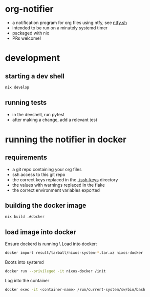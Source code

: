 * org-notifier
  - a notification program for org files using ntfy, see [[https://ntfy.sh][ntfy.sh]]
  - intended to be run on a minutely systemd timer
  - packaged with nix
  - PRs welcome!
* development
** starting a dev shell
   #+BEGIN_SRC bash
   nix develop
   #+END_SRC
** running tests
   - in the devshell, run pytest
   - after making a change, add a relevant test
* running the notifier in docker
** requirements
   - a git repo containing your org files
   - ssh access to this git repo
   - the correct keys replaced in the [[./ssh-keys]] directory
   - the values with warnings replaced in the flake
   - the correct environment variables exported
** building the docker image
   #+BEGIN_SRC bash
   nix build .#docker
   #+END_SRC
** load image into docker
   Ensure dockerd is running \
   Load into docker:
   #+BEGIN_SRC bash
   docker import result/tarball/nixos-system-*.tar.xz nixos-docker
   #+END_SRC
   Boots into systemd
   #+BEGIN_SRC bash
   docker run --privileged -it nixos-docker /init
   #+END_SRC
   Log into the container
   #+BEGIN_SRC bash
   docker exec -it <container-name> /run/current-system/sw/bin/bash
   #+END_SRC
